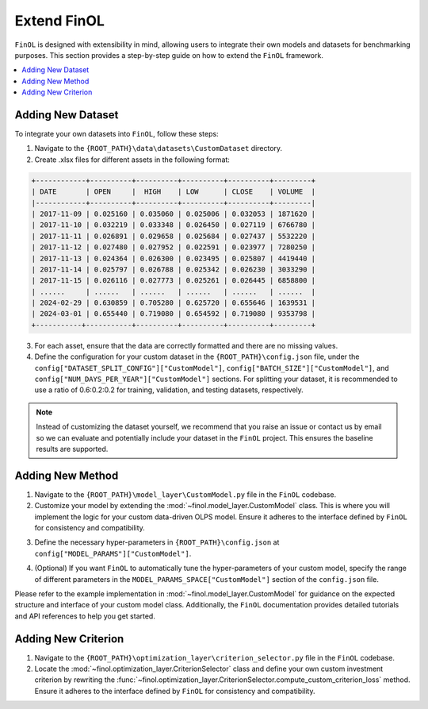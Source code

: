 Extend FinOL
============

``FinOL`` is designed with extensibility in mind, allowing users to integrate their own models and datasets for benchmarking
purposes. This section provides a step-by-step guide on how to extend the ``FinOL`` framework.

.. contents::
    :local:

Adding New Dataset
------------------

To integrate your own datasets into ``FinOL``, follow these steps:

1. Navigate to the ``{ROOT_PATH}\data\datasets\CustomDataset`` directory.
2. Create .xlsx files for different assets in the following format:

.. code-block:: python

     +------------+----------+----------+----------+----------+---------+
     | DATE       | OPEN     |  HIGH    | LOW      | CLOSE    | VOLUME  |
     |------------+----------+----------+----------+----------+---------|
     | 2017-11-09 | 0.025160 | 0.035060 | 0.025006 | 0.032053 | 1871620 |
     | 2017-11-10 | 0.032219 | 0.033348 | 0.026450 | 0.027119 | 6766780 |
     | 2017-11-11 | 0.026891 | 0.029658 | 0.025684 | 0.027437 | 5532220 |
     | 2017-11-12 | 0.027480 | 0.027952 | 0.022591 | 0.023977 | 7280250 |
     | 2017-11-13 | 0.024364 | 0.026300 | 0.023495 | 0.025807 | 4419440 |
     | 2017-11-14 | 0.025797 | 0.026788 | 0.025342 | 0.026230 | 3033290 |
     | 2017-11-15 | 0.026116 | 0.027773 | 0.025261 | 0.026445 | 6858800 |
     | ......     | ......   | ......   | ......   | ......   | ......  |
     | 2024-02-29 | 0.630859 | 0.705280 | 0.625720 | 0.655646 | 1639531 |
     | 2024-03-01 | 0.655440 | 0.719080 | 0.654592 | 0.719080 | 9353798 |
     +-----------+-----------+----------+----------+----------+---------+

3. For each asset, ensure that the data are correctly formatted and there are no missing values.

4. Define the configuration for your custom dataset in the ``{ROOT_PATH}\config.json`` file, under the ``config["DATASET_SPLIT_CONFIG"]["CustomModel"]``, ``config["BATCH_SIZE"]["CustomModel"]``, and ``config["NUM_DAYS_PER_YEAR"]["CustomModel"]`` sections. For splitting your dataset, it is recommended to use a ratio of 0.6:0.2:0.2 for training, validation, and testing datasets, respectively.


.. code-block:: json
    :caption: config.json

    "DATASET_SPLIT_CONFIG": {
        // other datasets...
        "CustomDataset": {
            "TRAIN_START_TIMESTAMP": "",
            "TRAIN_END_TIMESTAMP": "",
            "VAL_START_TIMESTAMP": "",
            "VAL_END_TIMESTAMP": "",
            "TEST_START_TIMESTAMP": "",
            "TEST_END_TIMESTAMP": ""
        }
    },
    "BATCH_SIZE": {
        // other datasets...
        "CustomDataset": 64  // set an appropriate batch size
    },
    "NUM_DAYS_PER_YEAR": {
        // other datasets...
        "CustomDataset": 252  // set an appropriate number of days per year
    }



.. note::
    Instead of customizing the dataset yourself, we recommend that you raise an issue or contact us by email so we can
    evaluate and potentially include your dataset in the ``FinOL`` project.
    This ensures the baseline results are supported.


Adding New Method
-----------------

1. Navigate to the ``{ROOT_PATH}\model_layer\CustomModel.py`` file in the ``FinOL`` codebase.
2. Customize your model by extending the :mod:`~finol.model_layer.CustomModel` class. This is where you will implement the logic for your custom data-driven OLPS model. Ensure it adheres to the interface defined by ``FinOL`` for consistency and compatibility.

.. code-block:: python3
    :caption: CustomModel.py

    >>> import torch
    >>> import torch.nn as nn

    >>> from einops import rearrange
    >>> from finol.data_layer.scaler_selector import ScalerSelector
    >>> from finol.utils import load_config


    >>> # User-defined model class
    >>> class CustomModel(nn.Module):
    >>>     """
    >>>     Class to serve as a base neural network model for portfolio selection. This class provides users with a framework
    >>>     to extend and implement their own model architectures and functionality,
    >>>     allowing for customization to meet specific requirements and objectives in financial modeling.

    >>>     :param model_args: Dictionary containing model arguments, such as the number of features.
    >>>     :param model_params: Dictionary containing model hyper-parameters, such as the parameter1, parameter2, etc.

    >>>     Example:
    >>>         .. code:: python
    >>>         >>> from finol.data_layer.dataset_loader import DatasetLoader
    >>>         >>> from finol.model_layer.model_instantiator import ModelInstantiator
    >>>         >>> from finol.utils import load_config, update_config, portfolio_selection
    >>>         >>>
    >>>         >>> # Configuration
    >>>         >>> config = load_config()
    >>>         >>> config["MODEL_NAME"] = "CustomModel"
    >>>         >>> config["MODEL_PARAMS"]["CustomModel"]["PARAMETER1"] = 2
    >>>         >>> config["MODEL_PARAMS"]["CustomModel"]["PARAMETER1"] = 128
    >>>         >>> update_config(config)
    >>>         >>>
    >>>         >>> # Data Layer
    >>>         >>> load_dataset_output = DatasetLoader().load_dataset()
    >>>         >>>
    >>>         >>> # Model Layer & Optimization Layer
    >>>         >>> ...
    >>>         >>> model = ModelInstantiator(load_dataset_output).instantiate_model()
    >>>         >>> print(f"model: {model}")
    >>>         >>> ...
    >>>         >>> train_loader = load_dataset_output["train_loader"]
    >>>         >>> for i, data in enumerate(train_loader, 1):
    >>>         ...     x_data, label = data
    >>>         ...     final_scores = model(x_data.float())
    >>>         ...     portfolio = portfolio_selection(final_scores)
    >>>         ...     print(f"batch {i} input shape: {x_data.shape}")
    >>>         ...     print(f"batch {i} label shape: {label.shape}")
    >>>         ...     print(f"batch {i} output shape: {portfolio.shape}")
    >>>         ...     print("-"*50)

    >>>     .. warning::
    >>>         When users define their own model, besides modifying this class, they must add different parameter keys and values
    >>>         in the ``config.json`` at the location ``config["MODEL_PARAMS"]["CustomModel"]``. Similarly, if users want to implement
    >>>         automatic hyper-parameters tuning for their custom model, they also need to specify the range and type of different
    >>>         parameters at ``config["MODEL_PARAMS_SPACE"]["CustomModel"]``
    >>>     """

    >>>     def __init__(self, model_args, model_params):
    >>>         super().__init__()
    >>>         self.config = load_config()
    >>>         self.model_args = model_args
    >>>         self.model_parms = model_params
    >>>         # Define your model architecture here

    >>>     def forward(self, x: torch.Tensor) -> torch.Tensor:
    >>>         """
    >>>         Forward pass of the model.

    >>>         :param x: Input tensor of shape `(batch_size, num_assets, num_features_augmented)`.
    >>>         :return: Output tensor of shape `(batch_size, num_assets)` containing the predicted scores for each asset.
    >>>         """
    >>>         batch_size, num_assets, num_features_augmented = x.shape

    >>>         """Input Transformation"""
    >>>         x = x.view(batch_size, num_assets, self.model_args["window_size"], self.model_args["num_features_original"])
    >>>         x = rearrange(x, "b m n d -> (b m) n d")
    >>>         """Input Transformation"""
    >>>         if self.config["SCALER"].startswith("Window"):
    >>>             x = ScalerSelector().window_normalize(x)

    >>>         ...

    >>>         final_scores = x

    >>>         return final_scores


3. Define the necessary hyper-parameters in ``{ROOT_PATH}\config.json`` at ``config["MODEL_PARAMS"]["CustomModel"]``.

.. code-block:: json
    :caption: config.json

    "MODEL_PARAMS": {
        // other models...
        "CustomModel": {
            "PARAMETER1": 4,
            "PARAMETER2": 128,
            // other hyper-parameters...
        }
    },


4. (Optional) If you want ``FinOL`` to automatically tune the hyper-parameters of your custom model, specify the range of different parameters in the ``MODEL_PARAMS_SPACE["CustomModel"]`` section of the ``config.json`` file.

.. code-block:: json
    :caption: config.json

    "MODEL_PARAMS_SPACE": {
        // other models...
        "CustomModel": {
            "PARAMETER1": {
                "type": "int",
                "range": [
                    1,
                    4
                ],
                "step": 1
            },
            "PARAMETER2": {
                "type": "int",
                "range": [
                    32,
                    256
                ],
                "step": 32
            },
            // other hyper-parameters...
        }
    }

Please refer to the example implementation in :mod:`~finol.model_layer.CustomModel` for guidance on the expected structure and
interface of your custom model class. Additionally, the ``FinOL`` documentation provides detailed tutorials and
API references to help you get started.

Adding New Criterion
--------------------

1. Navigate to the ``{ROOT_PATH}\optimization_layer\criterion_selector.py`` file in the ``FinOL`` codebase.
2. Locate the :mod:`~finol.optimization_layer.CriterionSelector` class and define your own custom investment criterion by rewriting the :func:`~finol.optimization_layer.CriterionSelector.compute_custom_criterion_loss` method. Ensure it adheres to the interface defined by ``FinOL`` for consistency and compatibility.

.. code-block:: python3
    :caption: criterion_selector.py

    >>> import time
    >>> import torch

    >>> from finol.utils import load_config


    >>> class CriterionSelector:
    >>>     """
    >>>     Class to select and compute different loss criteria for portfolio selection.
    >>>     """
    >>>     def __init__(self) -> None:
    >>>         self.config = load_config()
    >>>         self.criterion_dict = {
    >>>             "LogWealth": self.compute_log_wealth_loss,
    >>>             "LogWealthL2Diversification": self.compute_log_wealth_l2_diversification_loss,
    >>>             "LogWealthL2Concentration": self.compute_log_wealth_l2_concentration_loss,
    >>>             "L2Diversification": self.compute_l2_diversification_loss,
    >>>             "L2Concentration": self.compute_l2_concentration_loss,
    >>>             "SharpeRatio": self.compute_sharpe_ratio_loss,
    >>>             "Volatility": self.compute_volatility_loss,
    >>>             "CustomCriterion": self.compute_custom_criterion_loss,
    >>>         }

    >>>         ...

    >>>     def compute_custom_criterion_loss(self, portfolios: torch.Tensor, labels: torch.Tensor) -> torch.Tensor:
    >>>         """
    >>>         Compute the ``CustomCriterion`` loss,  which is left for the user to define.

    >>>         This loss function is a placeholder for the user to implement their own custom loss criterion.

    >>>         :param portfolios: Portfolio weights tensor of shape (batch_size, num_assets).
    >>>         :param labels: Label tensor representing asset returns of shape (batch_size, num_assets).
    >>>         :return: ``CustomCriteria`` loss tensor, representing the user-defined loss criterion.
    >>>         """
    >>>         # This is a placeholder for the user to implement their own custom loss function.
    >>>         # The implementation of the custom loss function is left to the user.
    >>>         loss = torch.tensor(0.0, requires_grad=True)
    >>>         return loss

    >>>     def __call__(self, portfolios: torch.Tensor, labels: torch.Tensor) -> torch.Tensor:
    >>>         criterion_cls = self.criterion_dict.get(self.config["CRITERION_NAME"], None)
    >>>         if criterion_cls is None:
    >>>            raise ValueError(f"Invalid criterion name: {self.config['CRITERION_NAME']}. Supported criteria are: {self.criterion_dict.keys()}")
    >>>         return criterion_cls(portfolios, labels)